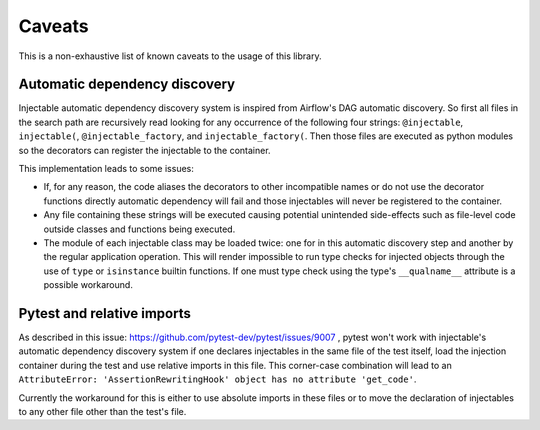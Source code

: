 =======
Caveats
=======

This is a non-exhaustive list of known caveats to the usage of this library.

Automatic dependency discovery
------------------------------

Injectable automatic dependency discovery system is inspired from Airflow's DAG automatic
discovery. So first all files in the search path are recursively read looking for any
occurrence of the following four strings: ``@injectable``, ``injectable(``,
``@injectable_factory``, and ``injectable_factory(``. Then those files are executed as
python modules so the decorators can register the injectable to the container.

This implementation leads to some issues:

* If, for any reason, the code aliases the decorators to other incompatible names or
  do not use the decorator functions directly automatic dependency will fail and those
  injectables will never be registered to the container.
* Any file containing these strings will be executed causing potential unintended
  side-effects such as file-level code outside classes and functions being executed.
* The module of each injectable class may be loaded twice: one for in this automatic
  discovery step and another by the regular application operation. This will render
  impossible to run type checks for injected objects through the use of ``type`` or
  ``isinstance`` builtin functions. If one must type check using the type's
  ``__qualname__`` attribute is a possible workaround.

Pytest and relative imports
---------------------------

As described in this issue: https://github.com/pytest-dev/pytest/issues/9007 , pytest
won't work with injectable's automatic dependency discovery system if one declares
injectables in the same file of the test itself, load the injection container during the
test and use relative imports in this file. This corner-case combination will lead to an
``AttributeError: 'AssertionRewritingHook' object has no attribute 'get_code'``.

Currently the workaround for this is either to use absolute imports in these files or to
move the declaration of injectables to any other file other than the test's file.
